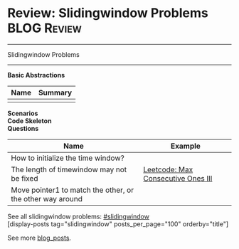 * Review: Slidingwindow Problems                                       :BLOG:Review:
#+STARTUP: showeverything
#+OPTIONS: toc:nil \n:t ^:nil creator:nil d:nil
:PROPERTIES:
:type: #blog, slidingwindow, review
:END:
---------------------------------------------------------------------
Slidingwindow Problems
---------------------------------------------------------------------
*Basic Abstractions*
| Name | Summary |
|------+---------|
|      |         |
*Scenarios*
*Code Skeleton*
*Questions*
| Name                                                      | Example                            |
|-----------------------------------------------------------+------------------------------------|
| How to initialize the time window?                        |                                    |
| The length of timewindow may not be fixed                 | [[https://code.dennyzhang.com/max-consecutive-ones-iii][Leetcode: Max Consecutive Ones III]] |
| Move pointer1 to match the other, or the other way around |                                    |

See all slidingwindow problems: [[https://code.dennyzhang.com/tag/greedy/][#slidingwindow]]
[display-posts tag="slidingwindow" posts_per_page="100" orderby="title"]

See more [[https://code.dennyzhang.com/?s=blog+posts][blog_posts]].

#+BEGIN_HTML
<div style="overflow: hidden;">
<div style="float: left; padding: 5px"> <a href="https://www.linkedin.com/in/dennyzhang001"><img src="https://www.dennyzhang.com/wp-content/uploads/sns/linkedin.png" alt="linkedin" /></a></div>
<div style="float: left; padding: 5px"><a href="https://github.com/DennyZhang"><img src="https://www.dennyzhang.com/wp-content/uploads/sns/github.png" alt="github" /></a></div>
<div style="float: left; padding: 5px"><a href="https://www.dennyzhang.com/slack" target="_blank" rel="nofollow"><img src="https://www.dennyzhang.com/wp-content/uploads/sns/slack.png" alt="slack"/></a></div>
</div>
#+END_HTML
